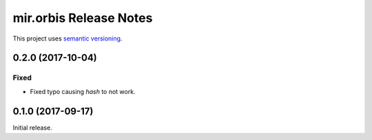 mir.orbis Release Notes
=======================

This project uses `semantic versioning <http://semver.org/>`_.

0.2.0 (2017-10-04)
------------------

Fixed
^^^^^

- Fixed typo causing `hash` to not work.

0.1.0 (2017-09-17)
------------------

Initial release.
